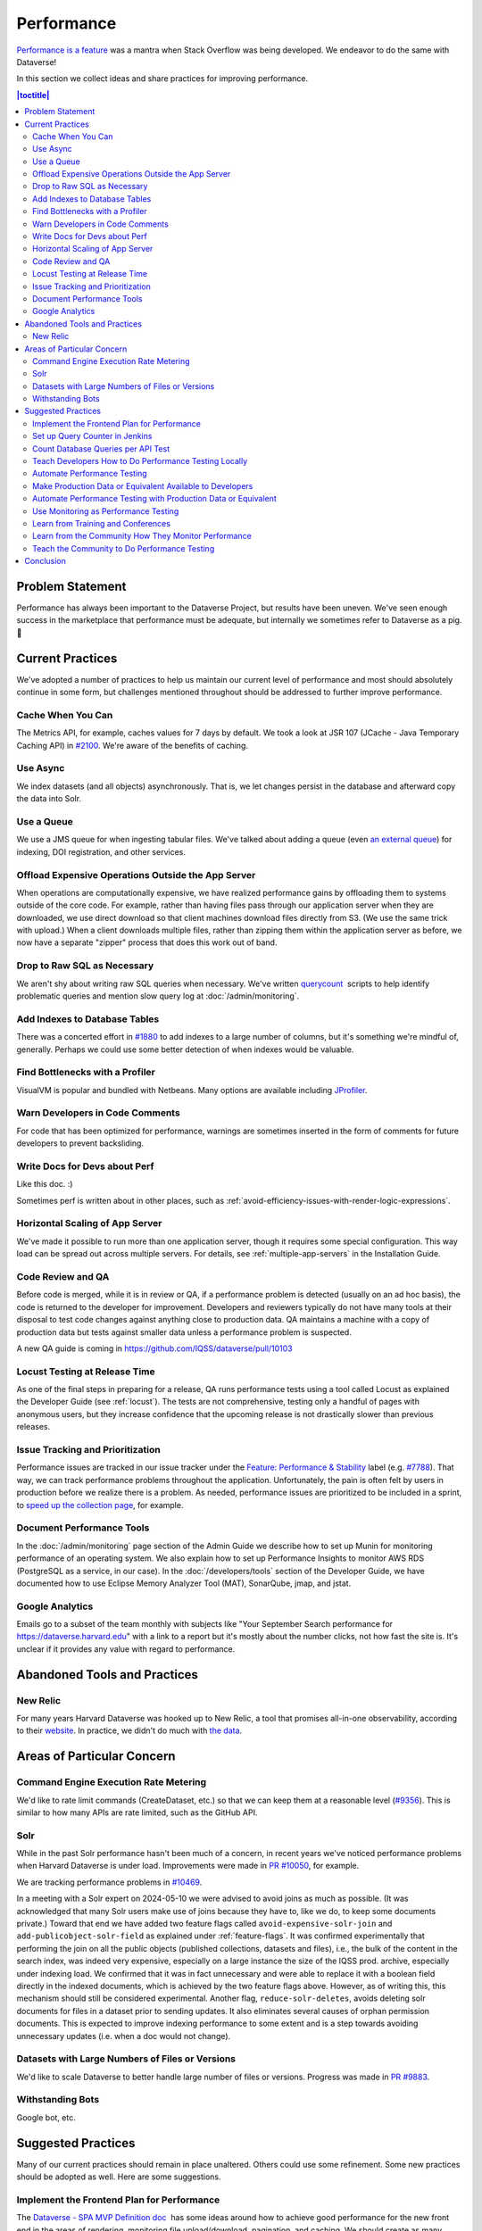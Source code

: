 Performance
===========

`Performance is a feature <https://blog.codinghorror.com/performance-is-a-feature/>`_ was a mantra when Stack Overflow was being developed. We endeavor to do the same with Dataverse!

In this section we collect ideas and share practices for improving performance.

.. contents:: |toctitle|
        :local:

Problem Statement
-----------------

Performance has always been important to the Dataverse Project, but results have been uneven. We've seen enough success in the marketplace that performance must be adequate, but internally we sometimes refer to Dataverse as a pig. 🐷

Current Practices
-----------------

We've adopted a number of practices to help us maintain our current level of performance and most should absolutely continue in some form, but challenges mentioned throughout should be addressed to further improve performance.

Cache When You Can
~~~~~~~~~~~~~~~~~~

The Metrics API, for example, caches values for 7 days by default. We took a look at JSR 107 (JCache - Java Temporary Caching API) in `#2100 <https://github.com/IQSS/dataverse/issues/2100>`_. We're aware of the benefits of caching.

Use Async
~~~~~~~~~

We index datasets (and all objects) asynchronously. That is, we let changes persist in the database and afterward copy the data into Solr.

Use a Queue
~~~~~~~~~~~

We use a JMS queue for when ingesting tabular files. We've talked about adding a queue (even `an external queue <https://github.com/IQSS/dataverse/issues/1100%23issuecomment-311341995>`_) for indexing, DOI registration, and other services.

Offload Expensive Operations Outside the App Server
~~~~~~~~~~~~~~~~~~~~~~~~~~~~~~~~~~~~~~~~~~~~~~~~~~~

When operations are computationally expensive, we have realized performance gains by offloading them to systems outside of the core code. For example, rather than having files pass through our application server when they are downloaded, we use direct download so that client machines download files directly from S3. (We use the same trick with upload.) When a client downloads multiple files, rather than zipping them within the application server as before, we now have a separate "zipper" process that does this work out of band.

Drop to Raw SQL as Necessary
~~~~~~~~~~~~~~~~~~~~~~~~~~~~

We aren't shy about writing raw SQL queries when necessary. We've written `querycount <https://github.com/IQSS/dataverse/blob/v6.0/scripts/database/querycount/README.txt>`_  scripts to help identify problematic queries and mention slow query log at :doc:`/admin/monitoring`.

Add Indexes to Database Tables
~~~~~~~~~~~~~~~~~~~~~~~~~~~~~~

There was a concerted effort in `#1880 <https://github.com/IQSS/dataverse/issues/1880>`_ to add indexes to a large number of columns, but it's something we're mindful of, generally. Perhaps we could use some better detection of when indexes would be valuable.

Find Bottlenecks with a Profiler
~~~~~~~~~~~~~~~~~~~~~~~~~~~~~~~~

VisualVM is popular and bundled with Netbeans. Many options are available including `JProfiler <https://github.com/IQSS/dataverse/pull/9413>`_.

Warn Developers in Code Comments
~~~~~~~~~~~~~~~~~~~~~~~~~~~~~~~~

For code that has been optimized for performance, warnings are sometimes inserted in the form of comments for future developers to prevent backsliding.

Write Docs for Devs about Perf
~~~~~~~~~~~~~~~~~~~~~~~~~~~~~~

Like this doc. :)

Sometimes perf is written about in other places, such as :ref:`avoid-efficiency-issues-with-render-logic-expressions`.

Horizontal Scaling of App Server
~~~~~~~~~~~~~~~~~~~~~~~~~~~~~~~~

We've made it possible to run more than one application server, though it requires some special configuration. This way load can be spread out across multiple servers. For details, see :ref:`multiple-app-servers` in the Installation Guide.

Code Review and QA
~~~~~~~~~~~~~~~~~~

Before code is merged, while it is in review or QA, if a performance problem is detected (usually on an ad hoc basis), the code is returned to the developer for improvement. Developers and reviewers typically do not have many tools at their disposal to test code changes against anything close to production data. QA maintains a machine with a copy of production data but tests against smaller data unless a performance problem is suspected.

A new QA guide is coming in https://github.com/IQSS/dataverse/pull/10103

Locust Testing at Release Time
~~~~~~~~~~~~~~~~~~~~~~~~~~~~~~

As one of the final steps in preparing for a release, QA runs performance tests using a tool called Locust as explained the Developer Guide (see :ref:`locust`). The tests are not comprehensive, testing only a handful of pages with anonymous users, but they increase confidence that the upcoming release is not drastically slower than previous releases.

Issue Tracking and Prioritization
~~~~~~~~~~~~~~~~~~~~~~~~~~~~~~~~~

Performance issues are tracked in our issue tracker under the `Feature: Performance & Stability <https://github.com/IQSS/dataverse/issues?q=is%3Aopen+is%3Aissue+label%3A%22Feature%3A+Performance+%26+Stability%22>`_ label (e.g. `#7788 <https://github.com/IQSS/dataverse/issues/7788>`_). That way, we can track performance problems throughout the application. Unfortunately, the pain is often felt by users in production before we realize there is a problem. As needed, performance issues are prioritized to be included in a sprint, to \ `speed up the collection page <https://github.com/IQSS/dataverse/pull/8143>`_, for example.

Document Performance Tools
~~~~~~~~~~~~~~~~~~~~~~~~~~

In the :doc:`/admin/monitoring` page section of the Admin Guide we describe how to set up Munin for monitoring performance of an operating system. We also explain how to set up Performance Insights to monitor AWS RDS (PostgreSQL as a service, in our case). In the :doc:`/developers/tools` section of the Developer Guide, we have documented how to use Eclipse Memory Analyzer Tool (MAT), SonarQube, jmap, and jstat.

Google Analytics
~~~~~~~~~~~~~~~~

Emails go to a subset of the team monthly with subjects like "Your September Search performance for https://dataverse.harvard.edu" with a link to a report but it's mostly about the number clicks, not how fast the site is. It's unclear if it provides any value with regard to performance.

Abandoned Tools and Practices
-----------------------------

New Relic
~~~~~~~~~

For many years Harvard Dataverse was hooked up to New Relic, a tool that promises all-in-one observability, according to their `website <https://newrelic.com>`_. In practice, we didn't do much with `the data <https://github.com/IQSS/dataverse/issues/3665>`_.

Areas of Particular Concern
---------------------------

Command Engine Execution Rate Metering
~~~~~~~~~~~~~~~~~~~~~~~~~~~~~~~~~~~~~~

We'd like to rate limit commands (CreateDataset, etc.) so that we can keep them at a reasonable level (`#9356 <https://github.com/IQSS/dataverse/issues/9356>`_). This is similar to how many APIs are rate limited, such as the GitHub API.

Solr
~~~~

While in the past Solr performance hasn't been much of a concern, in recent years we've noticed performance problems when Harvard Dataverse is under load. Improvements were made in `PR #10050 <https://github.com/IQSS/dataverse/pull/10050>`_, for example.

We are tracking performance problems in `#10469 <https://github.com/IQSS/dataverse/issues/10469>`_.

In a meeting with a Solr expert on 2024-05-10 we were advised to avoid joins as much as possible. (It was acknowledged that many Solr users make use of joins because they have to, like we do, to keep some documents private.) Toward that end we have added two feature flags called ``avoid-expensive-solr-join`` and ``add-publicobject-solr-field`` as explained under :ref:`feature-flags`. It was confirmed experimentally that performing the join on all the public objects (published collections, datasets and files), i.e., the bulk of the content in the search index, was indeed very expensive, especially on a large instance the size of the IQSS prod. archive, especially under indexing load. We confirmed that it was in fact unnecessary and were able to replace it with a boolean field directly in the indexed documents, which is achieved by the two feature flags above. However, as of writing this, this mechanism should still be considered experimental.
Another flag, ``reduce-solr-deletes``, avoids deleting solr documents for files in a dataset prior to sending updates. It also eliminates several causes of orphan permission documents. This is expected to improve indexing performance to some extent and is a step towards avoiding unnecessary updates (i.e. when a doc would not change).

Datasets with Large Numbers of Files or Versions
~~~~~~~~~~~~~~~~~~~~~~~~~~~~~~~~~~~~~~~~~~~~~~~~

We'd like to scale Dataverse to better handle large number of files or versions. Progress was made in `PR #9883 <https://github.com/IQSS/dataverse/pull/9883>`_.

Withstanding Bots
~~~~~~~~~~~~~~~~~

Google bot, etc.

Suggested Practices
-------------------

Many of our current practices should remain in place unaltered. Others could use some refinement. Some new practices should be adopted as well. Here are some suggestions.

Implement the Frontend Plan for Performance
~~~~~~~~~~~~~~~~~~~~~~~~~~~~~~~~~~~~~~~~~~~

The `Dataverse - SPA MVP Definition doc <https://docs.google.com/document/d/1WnJzLeVK5eVP4_10eX6BwPAnmiamO1n2uGzcwrAsucQ/edit?usp%3Dsharing>`_  has some ideas around how to achieve good performance for the new front end in the areas of rendering, monitoring,file upload/download, pagination, and caching. We should create as many issues as necessary in the frontend repo and work on them in time. The doc recommends the use of `React Profiler <https://legacy.reactjs.org/blog/2018/09/10/introducing-the-react-profiler.html>`_ and other tools. Not mentioned is https://pagespeed.web.dev but we can investigate it as well. See also `#183 <https://github.com/IQSS/dataverse-frontend/issues/183>`_, a parent issue about performance. In `#184 <https://github.com/IQSS/dataverse-frontend/issues/184>`_  we plan to compare the performance of the old JSF UI vs. the new React UI. Cypress plugins for load testing could be investigated.

Set up Query Counter in Jenkins
~~~~~~~~~~~~~~~~~~~~~~~~~~~~~~~

See countquery script above. See also https://jenkins.dataverse.org/job/IQSS-dataverse-develop/ws/target/query_count.out

Show the plot over time. Make spikes easily apparent. 320,035 queries as of this writing.

Count Database Queries per API Test
~~~~~~~~~~~~~~~~~~~~~~~~~~~~~~~~~~~

Is it possible? Just a thought.

Teach Developers How to Do Performance Testing Locally
~~~~~~~~~~~~~~~~~~~~~~~~~~~~~~~~~~~~~~~~~~~~~~~~~~~~~~

Do developers know how to use a profiler? Should they use `JMeter <https://github.com/BU-NU-CLOUD-SP18/Dataverse-Scaling%23our-project-video>`_? `statsd-jvm-profiler <https://github.com/etsy/statsd-jvm-profiler>`_? How do you run our :ref:`locust` tests? Should we continue using that tool? Give developers time and space to try out tools and document any tips along the way. For this stage, small data is fine.

Automate Performance Testing
~~~~~~~~~~~~~~~~~~~~~~~~~~~~

We are already using two excellent continuous integration (CI) tools, Jenkins and GitHub Actions, to test our code. We should add performance testing into the mix (`#4201 <https://github.com/IQSS/dataverse/issues/4201>`_ is an old issue for this but we can open a fresh one). Currently we test every commit on every PR and we should consider if this model makes sense since performance testing will likely take longer to run than regular tests. Once developers are comfortable with their favorite tools, we can pick which ones to automate.

Make Production Data or Equivalent Available to Developers
~~~~~~~~~~~~~~~~~~~~~~~~~~~~~~~~~~~~~~~~~~~~~~~~~~~~~~~~~~

If developers are only testing small amounts of data on their laptops, it's hard to detect performance problems. Not every bug fix requires access to data similar to production, but it should be made available. This is not a trivial task! If we are to use actual production data, we need to be very careful to de-identify it. If we start with our `sample-data <https://github.com/IQSS/dataverse-sample-data>`_  repo instead, we'll need to figure out how to make sure we cover cases like many files, many versions, etc.

Automate Performance Testing with Production Data or Equivalent
~~~~~~~~~~~~~~~~~~~~~~~~~~~~~~~~~~~~~~~~~~~~~~~~~~~~~~~~~~~~~~~

Hopefully the environment developers use with production data or equivalent can be made available to our CI tools. Perhaps these tests don't need to be run on every commit to every pull request, but they should be run regularly.

Use Monitoring as Performance Testing
~~~~~~~~~~~~~~~~~~~~~~~~~~~~~~~~~~~~~

Monitoring can be seen as a form of testing. How long is a round trip ping to production? What is the Time to First Byte? First Contentful Paint? Largest Contentful Paint? Time to Interactive? We now have a beta server that we could monitor continuously to know if our app is getting faster or slower over time. Should our monitoring of production servers be improved?

Learn from Training and Conferences
~~~~~~~~~~~~~~~~~~~~~~~~~~~~~~~~~~~

Most likely there is training available that is oriented toward performance. The subject of performance often comes up at conferences as well.

Learn from the Community How They Monitor Performance
~~~~~~~~~~~~~~~~~~~~~~~~~~~~~~~~~~~~~~~~~~~~~~~~~~~~~

Some members of the Dataverse community are likely users of newish tools like the ELK stack (Elasticsearch, Logstash, and Kibana), the TICK stack (Telegraph InfluxDB Chronograph and Kapacitor), GoAccess, Prometheus, Graphite, and more we haven't even heard of. In the :doc:`/admin/monitoring` section of the Admin Guide, we already encourage the community to share findings, but we could dedicate time to this topic at our annual meeting or community calls.

Teach the Community to Do Performance Testing
~~~~~~~~~~~~~~~~~~~~~~~~~~~~~~~~~~~~~~~~~~~~~

We have a worldwide community of developers. We should do what we can in the form of documentation and other resources to help them develop performant code.

Conclusion
----------

Given its long history, Dataverse has encountered many performance problems over the years. The core team is conversant in how to make the app more performant, but investment in learning additional tools and best practices would likely yield dividends. We should automate our performance testing, catching more problems before code is merged.
